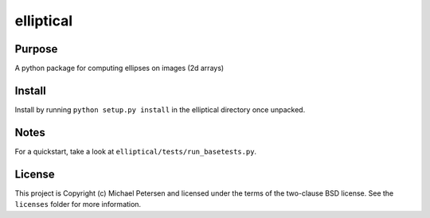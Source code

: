 ========
elliptical
========

Purpose
--------
A python package for computing ellipses on images (2d arrays)

Install
--------
Install by running ``python setup.py install`` in the elliptical directory once unpacked.

Notes
--------
For a quickstart, take a look at ``elliptical/tests/run_basetests.py``.

License
--------
This project is Copyright (c) Michael Petersen and licensed under the terms of the two-clause BSD license. See the ``licenses`` folder for more information.
